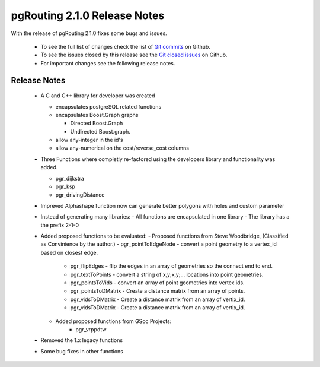 .. 
   ****************************************************************************
    pgRouting Manual
    Copyright(c) pgRouting Contributors

    This documentation is licensed under a Creative Commons Attribution-Share  
    Alike 3.0 License: http://creativecommons.org/licenses/by-sa/3.0/
   ****************************************************************************

.. _changelog_2_1_0:

pgRouting 2.1.0 Release Notes
===============================================================================

With the release of pgRouting 2.1.0 fixes some bugs and issues.

 - To see the full list of changes check the list of `Git commits <https://github.com/pgRouting/pgrouting/commits>`_ on Github.
 - To see the issues closed by this release see the `Git closed issues <https://github.com/pgRouting/pgrouting/issues?q=is%3Aissue+milestone%3A%22Release+2.1.0%22+is%3Aclosed>`_ on Github.
 - For important changes see the following release notes.

..



Release Notes
-------------------------------------------------------------------------------

 - A C and C++ library for developer was created

   - encapsulates postgreSQL related functions
   - encapsulates Boost.Graph graphs

     - Directed Boost.Graph
     - Undirected Boost.graph.

   - allow any-integer in the id's
   - allow any-numerical on the cost/reverse_cost columns

 - Three Functions where completly re-factored using the developers library and functionality was added.

   - pgr_dijkstra
   - pgr_ksp
   - pgr_drivingDistance

 - Impreved    
   Alphashape function now can generate better polygons with holes and custom parameter

 - Instead of generating many libraries:
   - All functions are encapsulated in one library
   - The library has a the prefix 2-1-0

 - Added proposed functions to be evaluated:
   - Proposed functions from Steve Woodbridge, (Classified as Convinience by the author.)
   - pgr_pointToEdgeNode - convert a point geometry to a vertex_id based on closest edge.
      - pgr_flipEdges - flip the edges in an array of geometries so the connect end to end.
      - pgr_textToPoints - convert a string of x,y;x,y;... locations into point geometries.
      - pgr_pointsToVids - convert an array of point geometries into vertex ids.
      - pgr_pointsToDMatrix - Create a distance matrix from an array of points.
      - pgr_vidsToDMatrix - Create a distance matrix from an array of vertix_id.
      - pgr_vidsToDMatrix - Create a distance matrix from an array of vertix_id.

   - Added proposed functions from GSoc Projects:
      - pgr_vrppdtw

 - Removed the 1.x legacy functions

 - Some bug fixes in other functions


